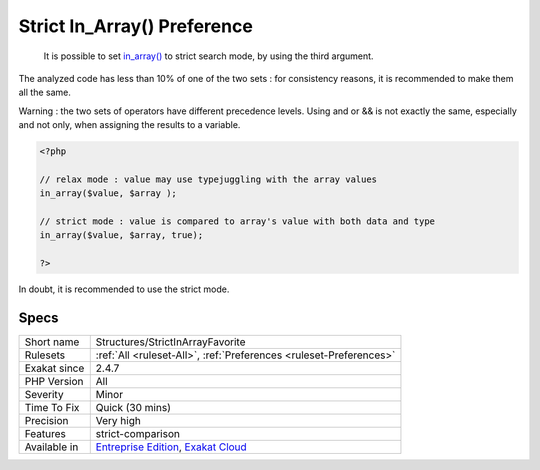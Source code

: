 .. _structures-strictinarrayfavorite:

.. _strict-in\_array()-preference:

Strict In_Array() Preference
++++++++++++++++++++++++++++

  It is possible to set `in_array() <https://www.php.net/in_array>`_ to strict search mode, by using the third argument.

The analyzed code has less than 10% of one of the two sets : for consistency reasons, it is recommended to make them all the same. 

Warning : the two sets of operators have different precedence levels. Using and or && is not exactly the same, especially and not only, when assigning the results to a variable. 


.. code-block:: php
   
   <?php 
   
   // relax mode : value may use typejuggling with the array values
   in_array($value, $array );
   
   // strict mode : value is compared to array's value with both data and type
   in_array($value, $array, true);
   
   ?>


In doubt, it is recommended to use the strict mode.

Specs
_____

+--------------+-------------------------------------------------------------------------------------------------------------------------+
| Short name   | Structures/StrictInArrayFavorite                                                                                        |
+--------------+-------------------------------------------------------------------------------------------------------------------------+
| Rulesets     | :ref:`All <ruleset-All>`, :ref:`Preferences <ruleset-Preferences>`                                                      |
+--------------+-------------------------------------------------------------------------------------------------------------------------+
| Exakat since | 2.4.7                                                                                                                   |
+--------------+-------------------------------------------------------------------------------------------------------------------------+
| PHP Version  | All                                                                                                                     |
+--------------+-------------------------------------------------------------------------------------------------------------------------+
| Severity     | Minor                                                                                                                   |
+--------------+-------------------------------------------------------------------------------------------------------------------------+
| Time To Fix  | Quick (30 mins)                                                                                                         |
+--------------+-------------------------------------------------------------------------------------------------------------------------+
| Precision    | Very high                                                                                                               |
+--------------+-------------------------------------------------------------------------------------------------------------------------+
| Features     | strict-comparison                                                                                                       |
+--------------+-------------------------------------------------------------------------------------------------------------------------+
| Available in | `Entreprise Edition <https://www.exakat.io/entreprise-edition>`_, `Exakat Cloud <https://www.exakat.io/exakat-cloud/>`_ |
+--------------+-------------------------------------------------------------------------------------------------------------------------+


